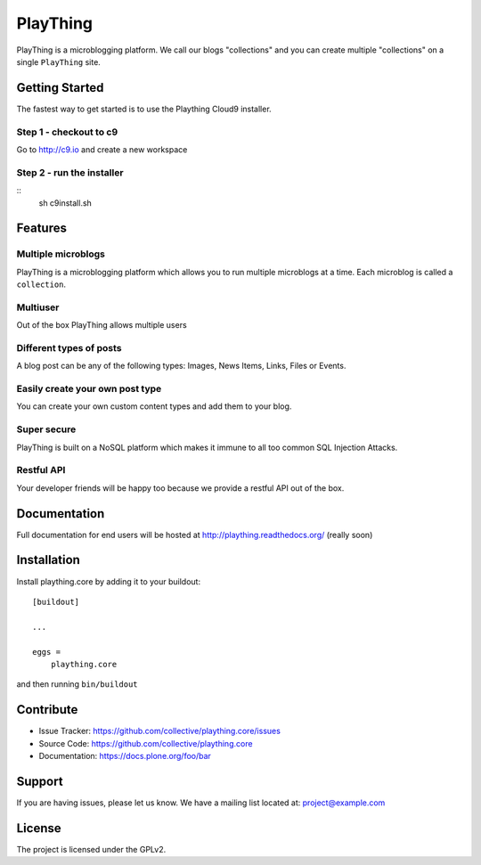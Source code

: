 .. This README is meant for consumption by humans and pypi. Pypi can render rst files so please do not use Sphinx features.
   If you want to learn more about writing documentation, please check out: http://docs.plone.org/about/documentation_styleguide_addons.html
   This text does not appear on pypi or github. It is a comment.

==============================================================================
PlayThing
==============================================================================
.. image:: https://github.com/PlaythingBlog/branding/blob/master/playthinglogo.png?raw=true

PlayThing is a microblogging platform.
We call our blogs "collections" and you can create multiple "collections" on a single
``PlayThing`` site.

Getting Started
-----------------
The fastest way to get started is to use the Plaything Cloud9 installer.

Step 1 - checkout to c9
`````````````````````````
Go to http://c9.io and create a new workspace

Step 2 - run the installer
`````````````````````````````
::
    sh c9install.sh

Features
---------
Multiple microblogs
````````````````````
PlayThing is a microblogging platform which allows you to run multiple microblogs
at a time. 
Each microblog is called a ``collection``.

Multiuser
````````````
Out of the box PlayThing allows multiple users

Different types of posts
``````````````````````````
A blog post can be any of the following types:
Images, News Items, Links, Files or Events.

Easily create your own post type
```````````````````````````````````
You can create your own custom content types and add them to your blog.

Super secure
`````````````
PlayThing is built on a NoSQL platform which makes it immune to all too common
SQL Injection Attacks.

Restful API 
````````````````
Your developer friends will be happy too because we provide a restful API out of the box.



Documentation
-------------
Full documentation for end users will be hosted at
http://plaything.readthedocs.org/ (really soon)



Installation
------------

Install plaything.core by adding it to your buildout::

    [buildout]

    ...

    eggs =
        plaything.core


and then running ``bin/buildout``


Contribute
----------

- Issue Tracker: https://github.com/collective/plaything.core/issues
- Source Code: https://github.com/collective/plaything.core
- Documentation: https://docs.plone.org/foo/bar


Support
-------

If you are having issues, please let us know.
We have a mailing list located at: project@example.com


License
-------

The project is licensed under the GPLv2.
